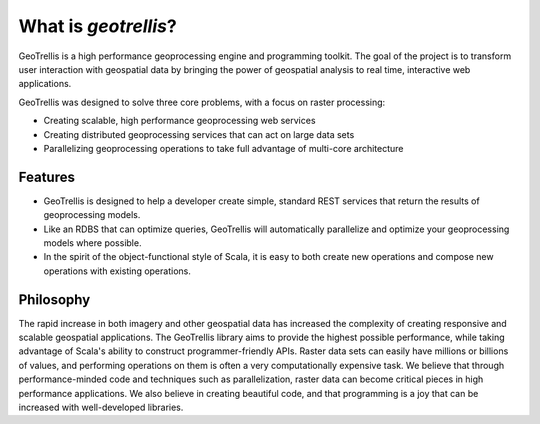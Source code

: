 .. _what-is-geotrellis:

What is *geotrellis*?
=====================

GeoTrellis is a high performance geoprocessing engine and programming toolkit. The goal of the project is to transform user interaction with geospatial data by bringing the power of geospatial analysis to real time, interactive web applications.

GeoTrellis was designed to solve three core problems, with a focus on raster processing:

- Creating scalable, high performance geoprocessing web services
- Creating distributed geoprocessing services that can act on large data sets
- Parallelizing geoprocessing operations to take full advantage of multi-core architecture

Features
--------

- GeoTrellis is designed to help a developer create simple, standard REST services that return the results of geoprocessing models.
- Like an RDBS that can optimize queries, GeoTrellis will automatically parallelize and optimize your geoprocessing models where possible.
- In the spirit of the object-functional style of Scala, it is easy to both create new operations and compose new operations with existing operations.

Philosophy
----------

The rapid increase in both imagery and other geospatial data has increased the complexity of creating responsive and scalable geospatial applications.  The GeoTrellis library aims to provide the highest possible performance, while taking advantage of Scala's ability to construct programmer-friendly APIs.  Raster data sets can easily have millions or billions of values, and performing operations on them is often a very computationally expensive task. We believe that through performance-minded code and techniques such as parallelization, raster data can become critical pieces in high performance applications. We also believe in creating beautiful code, and that programming is a joy that can be increased with well-developed libraries.
